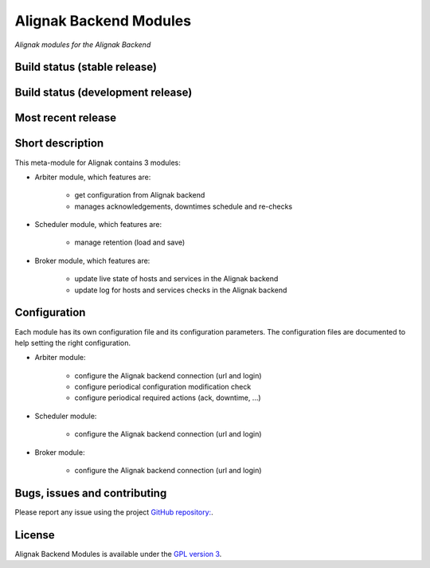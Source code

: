 Alignak Backend Modules
=======================

*Alignak modules for the Alignak Backend*

Build status (stable release)
-----------------------------

.. image:: https://travis-ci.org/Alignak-monitoring-contrib/alignak-module-backend.svg?branch=master
    :target: https://travis-ci.org/Alignak-monitoring-contrib/alignak-module-backend


Build status (development release)
----------------------------------

.. image:: https://travis-ci.org/Alignak-monitoring-contrib/alignak-module-backend.svg?branch=develop
    :target: https://travis-ci.org/Alignak-monitoring-contrib/alignak-module-backend


Most recent release
-------------------

.. image:: https://badge.fury.io/py/alignak_module_backend.svg
    :target: https://badge.fury.io/py/alignak_module_backend


Short description
-----------------

This meta-module for Alignak contains 3 modules:

* Arbiter module, which features are:

    * get configuration from Alignak backend
    * manages acknowledgements, downtimes schedule and re-checks

* Scheduler module, which features are:

    * manage retention (load and save)

* Broker module, which features are:

    * update live state of hosts and services in the Alignak backend
    * update log for hosts and services checks in the Alignak backend

Configuration
-------------

Each module has its own configuration file and its configuration parameters.
The configuration files are documented to help setting the right configuration.

* Arbiter module:

    * configure the Alignak backend connection (url and login)
    * configure periodical configuration modification check
    * configure periodical required actions (ack, downtime, ...)

* Scheduler module:

    * configure the Alignak backend connection (url and login)

* Broker module:

    * configure the Alignak backend connection (url and login)


Bugs, issues and contributing
-----------------------------

Please report any issue using the project `GitHub repository: <https://github.com/Alignak-monitoring-contrib/alignak-module-backend/issues>`_.

License
-------

Alignak Backend Modules is available under the `GPL version 3 <http://opensource.org/licenses/GPL-3.0>`_.

